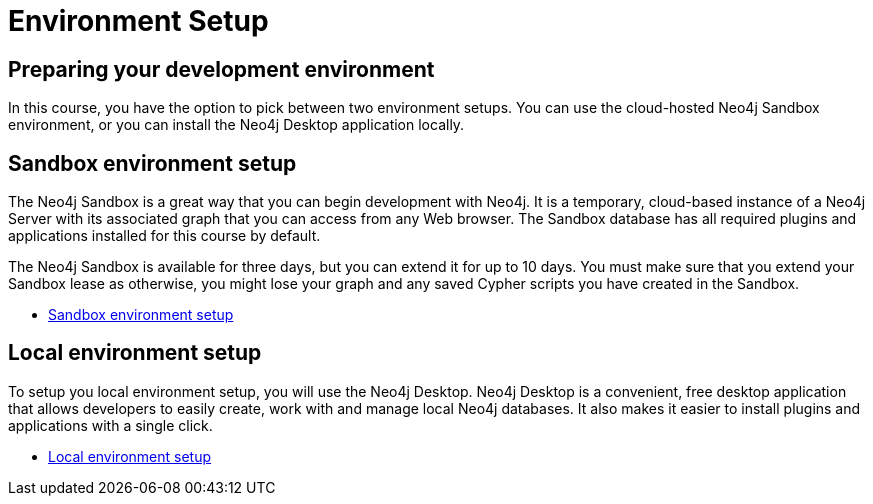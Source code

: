 = Environment Setup
:page-slug: 04-iga-40-environment-setup
:page-layout: training
:page-module-duration-minutes: 5
:page-pagination: previous

== Preparing your development environment

In this course, you have the option to pick between two environment setups.
You can use the cloud-hosted Neo4j Sandbox environment, or you can install the Neo4j Desktop application locally.

== Sandbox environment setup

The Neo4j Sandbox is a great way that you can begin development with Neo4j.
It is a temporary, cloud-based instance of a Neo4j Server with its associated graph that you can access from any Web browser.
The Sandbox database has all required plugins and applications installed for this course by default. 

The Neo4j Sandbox is available for three days, but you can extend it for up to 10 days.
You must make sure that you extend your Sandbox lease as otherwise, you might lose your graph and any saved Cypher scripts you have created in the Sandbox.

- xref:05b-iga-sandbox-setup.adoc[Sandbox environment setup,role=btn]

== Local environment setup

To setup you local environment setup, you will use the Neo4j Desktop.
Neo4j Desktop is a convenient, free desktop application that allows developers to easily create, work with and manage local Neo4j databases.
It also makes it easier to install plugins and applications with a single click.

- xref:05a-iga-local-setup.adoc[Local environment setup,role=btn]
